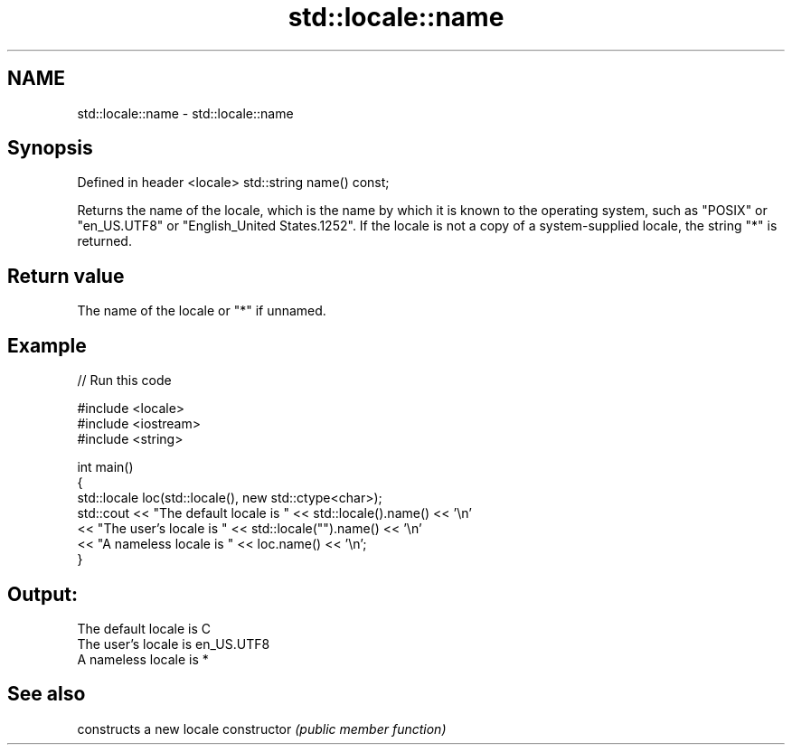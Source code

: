 .TH std::locale::name 3 "2020.03.24" "http://cppreference.com" "C++ Standard Libary"
.SH NAME
std::locale::name \- std::locale::name

.SH Synopsis

Defined in header <locale>
std::string name() const;

Returns the name of the locale, which is the name by which it is known to the operating system, such as "POSIX" or "en_US.UTF8" or "English_United States.1252". If the locale is not a copy of a system-supplied locale, the string "*" is returned.

.SH Return value

The name of the locale or "*" if unnamed.

.SH Example


// Run this code

  #include <locale>
  #include <iostream>
  #include <string>

  int main()
  {
      std::locale loc(std::locale(), new std::ctype<char>);
      std::cout << "The default locale is " << std::locale().name() << '\\n'
                << "The user's locale is " << std::locale("").name() << '\\n'
                << "A nameless locale is " << loc.name() << '\\n';
  }

.SH Output:

  The default locale is C
  The user's locale is en_US.UTF8
  A nameless locale is *


.SH See also


              constructs a new locale
constructor   \fI(public member function)\fP




